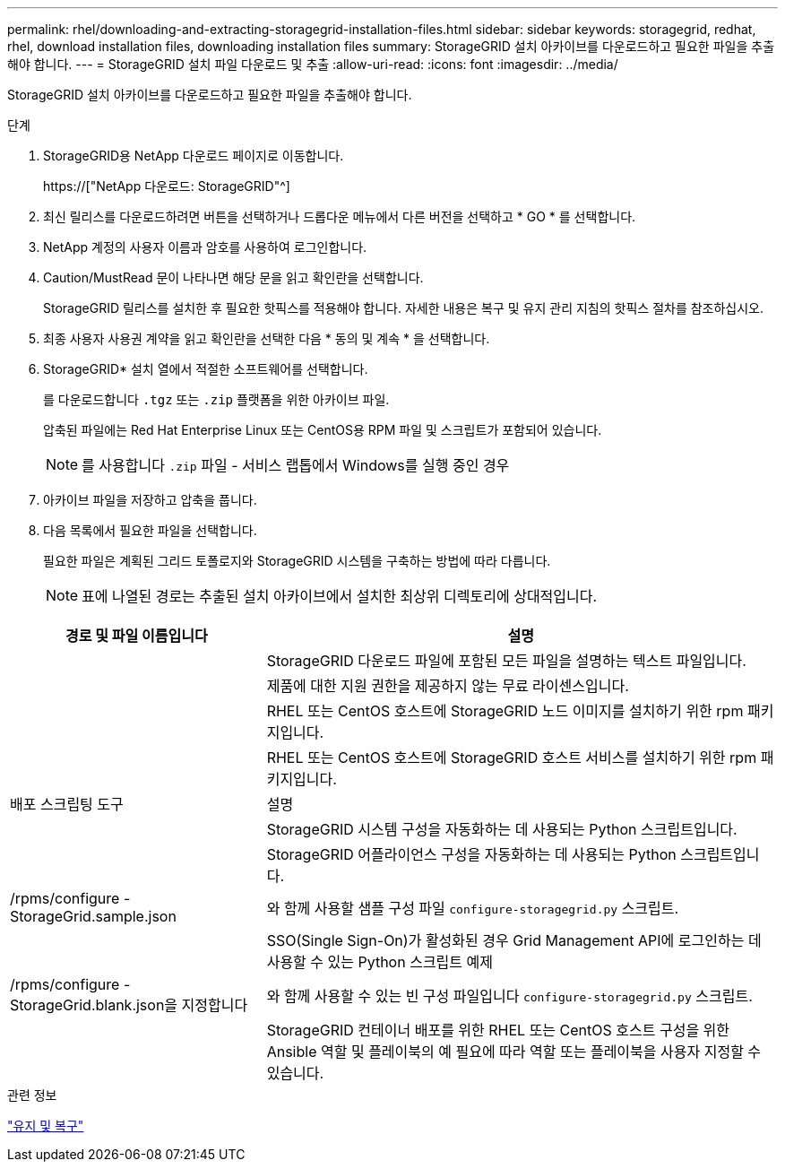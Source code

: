 ---
permalink: rhel/downloading-and-extracting-storagegrid-installation-files.html 
sidebar: sidebar 
keywords: storagegrid, redhat, rhel, download installation files, downloading installation files 
summary: StorageGRID 설치 아카이브를 다운로드하고 필요한 파일을 추출해야 합니다. 
---
= StorageGRID 설치 파일 다운로드 및 추출
:allow-uri-read: 
:icons: font
:imagesdir: ../media/


[role="lead"]
StorageGRID 설치 아카이브를 다운로드하고 필요한 파일을 추출해야 합니다.

.단계
. StorageGRID용 NetApp 다운로드 페이지로 이동합니다.
+
https://["NetApp 다운로드: StorageGRID"^]

. 최신 릴리스를 다운로드하려면 버튼을 선택하거나 드롭다운 메뉴에서 다른 버전을 선택하고 * GO * 를 선택합니다.
. NetApp 계정의 사용자 이름과 암호를 사용하여 로그인합니다.
. Caution/MustRead 문이 나타나면 해당 문을 읽고 확인란을 선택합니다.
+
StorageGRID 릴리스를 설치한 후 필요한 핫픽스를 적용해야 합니다. 자세한 내용은 복구 및 유지 관리 지침의 핫픽스 절차를 참조하십시오.

. 최종 사용자 사용권 계약을 읽고 확인란을 선택한 다음 * 동의 및 계속 * 을 선택합니다.
. StorageGRID* 설치 열에서 적절한 소프트웨어를 선택합니다.
+
를 다운로드합니다 `.tgz` 또는 `.zip` 플랫폼을 위한 아카이브 파일.

+
압축된 파일에는 Red Hat Enterprise Linux 또는 CentOS용 RPM 파일 및 스크립트가 포함되어 있습니다.

+

NOTE: 를 사용합니다 `.zip` 파일 - 서비스 랩톱에서 Windows를 실행 중인 경우

. 아카이브 파일을 저장하고 압축을 풉니다.
. 다음 목록에서 필요한 파일을 선택합니다.
+
필요한 파일은 계획된 그리드 토폴로지와 StorageGRID 시스템을 구축하는 방법에 따라 다릅니다.

+

NOTE: 표에 나열된 경로는 추출된 설치 아카이브에서 설치한 최상위 디렉토리에 상대적입니다.



[cols="1a,2a"]
|===
| 경로 및 파일 이름입니다 | 설명 


| ./rpms/README  a| 
StorageGRID 다운로드 파일에 포함된 모든 파일을 설명하는 텍스트 파일입니다.



| ./rpms/NLF000000.txt  a| 
제품에 대한 지원 권한을 제공하지 않는 무료 라이센스입니다.



| ./rpms/StorageGRID-Webscale-Images-_version_-SHA.rpm  a| 
RHEL 또는 CentOS 호스트에 StorageGRID 노드 이미지를 설치하기 위한 rpm 패키지입니다.



| ./rpms/StorageGRID-Webscale-Service-_version_-SHA.rpm  a| 
RHEL 또는 CentOS 호스트에 StorageGRID 호스트 서비스를 설치하기 위한 rpm 패키지입니다.



| 배포 스크립팅 도구 | 설명 


| ./rpms/configure-storagegrid.py  a| 
StorageGRID 시스템 구성을 자동화하는 데 사용되는 Python 스크립트입니다.



| ./rpms/configure-sga.py  a| 
StorageGRID 어플라이언스 구성을 자동화하는 데 사용되는 Python 스크립트입니다.



| /rpms/configure -StorageGrid.sample.json  a| 
와 함께 사용할 샘플 구성 파일 `configure-storagegrid.py` 스크립트.



| ./rpms/storagegrid-ssoauth.py  a| 
SSO(Single Sign-On)가 활성화된 경우 Grid Management API에 로그인하는 데 사용할 수 있는 Python 스크립트 예제



| /rpms/configure -StorageGrid.blank.json을 지정합니다  a| 
와 함께 사용할 수 있는 빈 구성 파일입니다 `configure-storagegrid.py` 스크립트.



| ./rpms/Extras/Ansible  a| 
StorageGRID 컨테이너 배포를 위한 RHEL 또는 CentOS 호스트 구성을 위한 Ansible 역할 및 플레이북의 예 필요에 따라 역할 또는 플레이북을 사용자 지정할 수 있습니다.

|===
.관련 정보
link:../maintain/index.html["유지 및 복구"]
